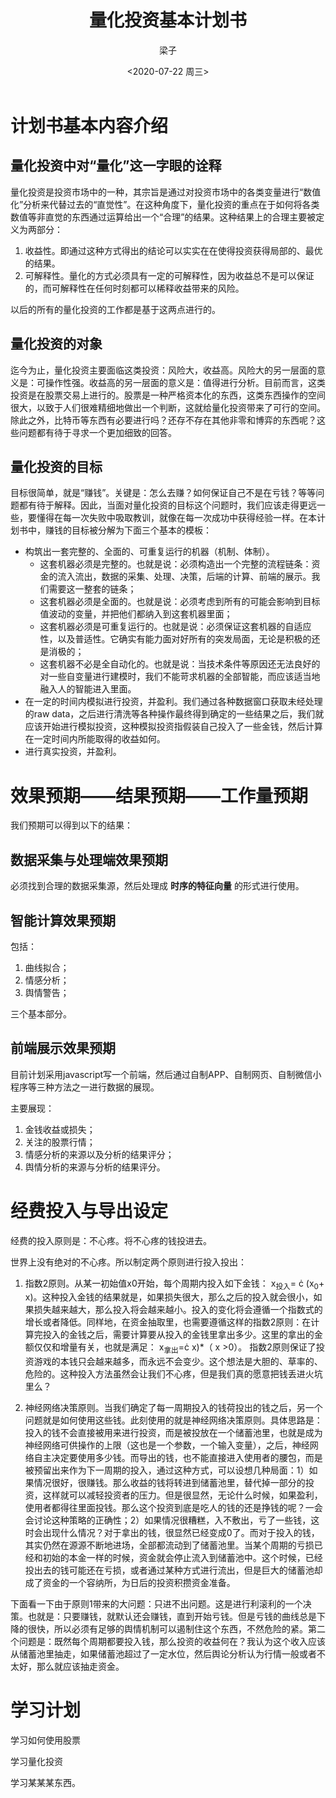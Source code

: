 #+title: 量化投资基本计划书
#+author: 梁子
#+date: <2020-07-22 周三>
#+latex_class: elegentpaper

* 计划书基本内容介绍

** 量化投资中对“量化”这一字眼的诠释
量化投资是投资市场中的一种，其宗旨是通过对投资市场中的各类变量进行“数值化”分析来代替过去的“直觉性”。在这种角度下，量化投资的重点在于如何将各类数值等非直觉的东西通过运算给出一个“合理”的结果。这种结果上的合理主要被定义为两部分：
 1. 收益性。即通过这种方式得出的结论可以实实在在使得投资获得局部的、最优的结果。
 2. 可解释性。量化的方式必须具有一定的可解释性，因为收益总不是可以保证的，而可解释性在任何时刻都可以稀释收益带来的风险。

以后的所有的量化投资的工作都是基于这两点进行的。

** 量化投资的对象
迄今为止，量化投资主要面临这类投资：风险大，收益高。风险大的另一层面的意义是：可操作性强。收益高的另一层面的意义是：值得进行分析。目前而言，这类投资是在股票交易上进行的。股票是一种严格资本化的东西，这类东西操作的空间很大，以致于人们很难精细地做出一个判断，这就给量化投资带来了可行的空间。除此之外，比特币等东西有必要进行吗？还存不存在其他非零和博弈的东西呢？这些问题都有待于寻求一个更加细致的回答。

** 量化投资的目标
目标很简单，就是“赚钱”。关键是：怎么去赚？如何保证自己不是在亏钱？等等问题都有待于解释。因此，当面对量化投资的目标这个问题时，我们应该走得更远一些，要懂得在每一次失败中吸取教训，就像在每一次成功中获得经验一样。在本计划书中，赚钱的目标被分解为下面三个基本的模板：
+ 构筑出一套完整的、全面的、可重复运行的机器（机制、体制）。
  - 这套机器必须是完整的。也就是说：必须构造出一个完整的流程链条：资金的流入流出，数据的采集、处理、决策，后端的计算、前端的展示。我们需要这一整套的链条；
  - 这套机器必须是全面的。也就是说：必须考虑到所有的可能会影响到目标值波动的变量，并把他们都纳入到这套机器里面；
  - 这套机器必须是可重复运行的。也就是说：必须保证这套机器的自适应性，以及普适性。它确实有能力面对好所有的突发局面，无论是积极的还是消极的；
  - 这套机器不必是全自动化的。也就是说：当技术条件等原因还无法良好的对一些自变量进行建模时，我们不能苛求机器的全部智能，而应该适当地融入人的智能进入里面。
+ 在一定的时间内模拟进行投资，并盈利。我们通过各种数据窗口获取未经处理的raw data，之后进行清洗等各种操作最终得到确定的一些结果之后，我们就应该开始进行模拟投资，这种模拟投资指假装自己投入了一些金钱，然后计算在一定时间内所能取得的收益如何。
+ 进行真实投资，并盈利。

* 效果预期——结果预期——工作量预期
我们预期可以得到以下的结果：
** 数据采集与处理端效果预期
必须找到合理的数据采集源，然后处理成 *时序的特征向量* 的形式进行使用。

** 智能计算效果预期
包括：
1. 曲线拟合；
2. 情感分析；
3. 舆情警告；

三个基本部分。

** 前端展示效果预期

目前计划采用javascript写一个前端，然后通过自制APP、自制网页、自制微信小程序等三种方法之一进行数据的展现。

主要展现：

1. 金钱收益或损失；
2. 关注的股票行情；
3. 情感分析的来源以及分析的结果评分；
4. 舆情分析的来源与分析的结果评分。

* 经费投入与导出设定

经费的投入原则是：不心疼。将不心疼的钱投进去。

世界上没有绝对的不心疼。所以制定两个原则进行投入投出：

1. 指数2原则。从某一初始值x0开始，每个周期内投入如下金钱： x_{投入}= \frac{1}{2}\cdot (x_{0}+ \Zelta x)。这种投入金钱的结果就是，如果损失很大，那么之后的投入就会很小，如果损失越来越大，那么投入将会越来越小。投入的变化将会遵循一个指数式的增长或者降低。同样地，在资金抽取里，也需要遵循这样的指数2原则：在计算完投入的金钱之后，需要计算要从投入的金钱里拿出多少。这里的拿出的金额仅仅和增量有关，也就是满足： x_{拿出}=\frac{1}{2}\cdot \Zelta x)*（\Zelta x >0）。 指数2原则保证了投资游戏的本钱只会越来越多，而永远不会变少。这个想法是大胆的、草率的、危险的。这种投入方法虽然会让我们不心疼，但是我们真的愿意把钱丢进火坑里么？

2. 神经网络决策原则。当我们确定了每一周期投入的钱荷投出的钱之后，另一个问题就是如何使用这些钱。此刻使用的就是神经网络决策原则。具体思路是：投入的钱不会直接被用来进行投资，而是被投放在一个储蓄池里，也就是成为神经网络可供操作的上限（这也是一个参数，一个输入变量），之后，神经网络自主决定要使用多少钱。而导出的钱，也不能直接进入使用者的腰包，而是被预留出来作为下一周期的投入，通过这种方式，可以设想几种局面：1）如果情况很好，很赚钱。那么收益的钱将转进到储蓄池里，替代掉一部分的投资，这样就可以减轻投资者的压力。但是很显然，无论什么时候，如果盈利，使用者都得往里面投钱。那么这个投资到底是吃人的钱的还是挣钱的呢？一会会讨论这种策略的正确性；2）如果情况很糟糕，入不敷出，亏了一些钱，这时会出现什么情况？对于拿出的钱，很显然已经变成0了。而对于投入的钱，其实仍然在源源不断地进场，全部都流动到了储蓄池里。当某个周期的亏损已经和初始的本金一样的时候，资金就会停止流入到储蓄池中。这个时候，已经投出去的钱可能还在亏损，或者通过某种方式进行流出，但是巨大的储蓄池却成了资金的一个容纳所，为日后的投资积攒资金准备。

下面看一下由于原则1带来的大问题：只进不出问题。这是进行利滚利的一个决策。也就是：只要赚钱，就默认还会赚钱，直到开始亏钱。但是亏钱的曲线总是下降的很快，所以必须有足够的舆情机制可以遏制住这个东西，不然危险的紧。第二个问题是：既然每个周期都要投入钱，那么投资的收益何在？我认为这个收入应该从储蓄池里抽走，如果储蓄池超过了一定水位，然后舆论分析认为行情一般或者不太好，那么就应该抽走资金。

* 学习计划

学习如何使用股票

学习量化投资

学习某某某东西。





